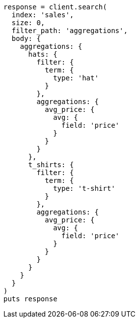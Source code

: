 [source, ruby]
----
response = client.search(
  index: 'sales',
  size: 0,
  filter_path: 'aggregations',
  body: {
    aggregations: {
      hats: {
        filter: {
          term: {
            type: 'hat'
          }
        },
        aggregations: {
          avg_price: {
            avg: {
              field: 'price'
            }
          }
        }
      },
      t_shirts: {
        filter: {
          term: {
            type: 't-shirt'
          }
        },
        aggregations: {
          avg_price: {
            avg: {
              field: 'price'
            }
          }
        }
      }
    }
  }
)
puts response
----
